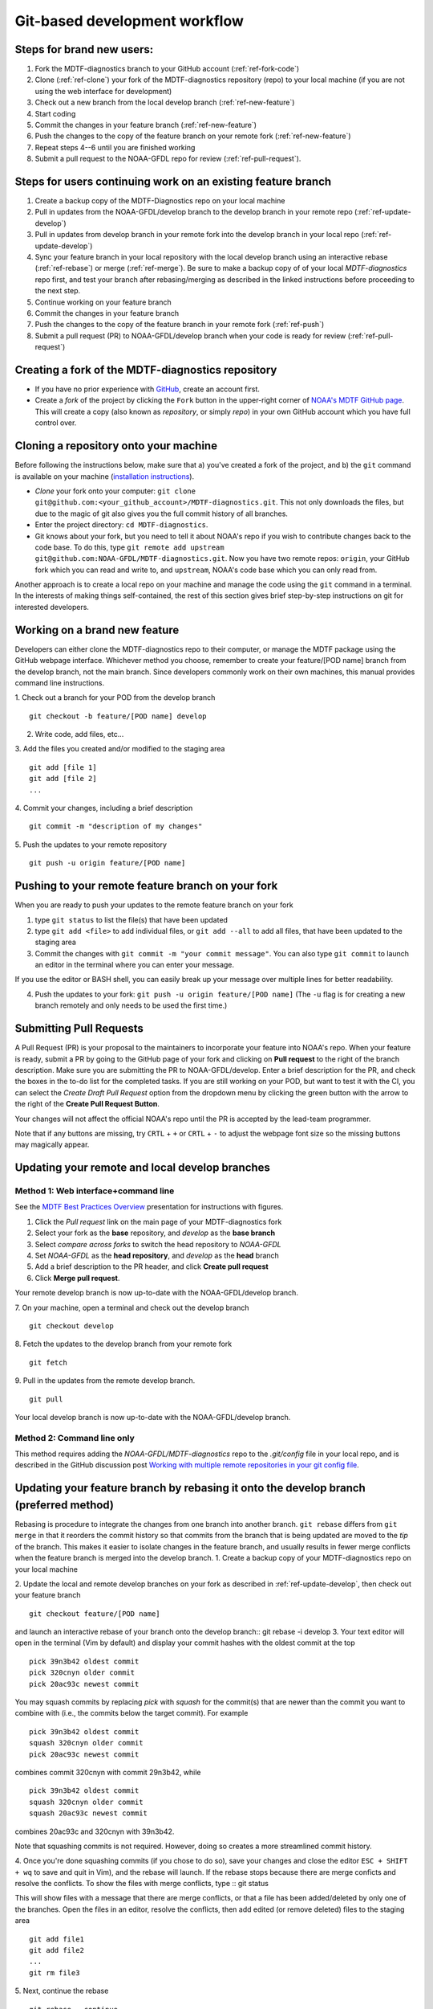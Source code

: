 .. _ref-dev-git-intro:

Git-based development workflow
==============================

Steps for brand new users:
------------------------------
1. Fork the MDTF-diagnostics branch to your GitHub account (:ref:`ref-fork-code`)
2. Clone (:ref:`ref-clone`) your fork of the MDTF-diagnostics repository (repo) to your local machine (if you are not using the web interface for development)
3. Check out a new branch from the local develop branch (:ref:`ref-new-feature`)
4. Start coding
5. Commit the changes in your feature branch (:ref:`ref-new-feature`)
6. Push the changes to the copy of the feature branch on your remote fork (:ref:`ref-new-feature`)
7. Repeat steps 4--6 until you are finished working
8. Submit a pull request to the NOAA-GFDL repo for review (:ref:`ref-pull-request`).

Steps for users continuing work on an existing feature branch
-------------------------------------------------------------
1. Create a backup copy of the MDTF-Diagnostics repo on your local machine
2. Pull in updates from the NOAA-GFDL/develop branch to the develop branch in your remote repo (:ref:`ref-update-develop`) 
3. Pull in updates from develop branch in your remote fork into the develop branch in your local repo (:ref:`ref-update-develop`)
4. Sync your feature branch in your local repository with the local develop branch using an interactive rebase (:ref:`ref-rebase`) or merge (:ref:`ref-merge`). Be sure to make a backup copy of of your local *MDTF-diagnostics* repo first, and test your branch after rebasing/merging as described in the linked instructions before proceeding to the next step. 
5. Continue working on your feature branch
6. Commit the changes in your feature branch
7. Push the changes to the copy of the feature branch in your remote fork (:ref:`ref-push`)
8. Submit a pull request (PR) to NOAA-GFDL/develop branch when your code is ready for review (:ref:`ref-pull-request`)

.. _ref-fork-code:

Creating a fork of the MDTF-diagnostics repository
--------------------------------------------------
- If you have no prior experience with `GitHub <https://github.com/>`__, create an account first.

- Create a *fork* of the project by clicking the ``Fork`` button in the upper-right corner of `NOAA's MDTF GitHub page <https://github.com/NOAA-GFDL/MDTF-diagnostics>`__. This will create a copy (also known as *repository*, or simply *repo*) in your own GitHub account which you have full control over.

.. _ref-clone:

Cloning a repository onto your machine
------------------------------------------
Before following the instructions below, make sure that a) you've created a fork of the project, and b) the ``git`` command is available on your machine (`installation instructions <https://git-scm.com/download/>`__).

- *Clone* your fork onto your computer: ``git clone git@github.com:<your_github_account>/MDTF-diagnostics.git``. This not only downloads the files, but due to the magic of git  also gives you the full commit history of all branches.
- Enter the project directory: ``cd MDTF-diagnostics``.
- Git knows about your fork, but you need to tell it about NOAA's repo if you wish to contribute changes back to the code base. To do this, type ``git remote add upstream git@github.com:NOAA-GFDL/MDTF-diagnostics.git``. Now you have two remote repos: ``origin``, your GitHub fork which you can read and write to, and ``upstream``, NOAA's code base which you can only read from.
Another approach is to create a local repo on your machine and manage the code using the ``git`` command in a terminal. In the interests of making things self-contained, the rest of this section gives brief step-by-step instructions on git for interested developers.

.. _ref-new-feature:

Working on a brand new feature
------------------------------
Developers can either clone the MDTF-diagnostics repo to their computer, or manage the MDTF package using the GitHub webpage interface.
Whichever method you choose, remember to create your feature/[POD name] branch from the develop branch, not the main branch.
Since developers commonly work on their own machines, this manual provides command line instructions.

1. Check out a branch for your POD from the develop branch
::
  git checkout -b feature/[POD name] develop

2. Write code, add files, etc...

3. Add the files you created and/or modified to the staging area
::
  git add [file 1]
  git add [file 2]
  ...

4. Commit your changes, including a brief description
::
  git commit -m "description of my changes"

5. Push the updates to your remote repository
::
  git push -u origin feature/[POD name]

.. _ref-push:

Pushing to your remote feature branch on your fork
----------------------------------------------------------
When you are ready to push your updates to the remote feature branch on your fork

1. type ``git status`` to list the file(s) that have been updated

2. type ``git add <file>`` to add individual files, or ``git add --all`` to add all files, that have been updated to the staging area

3. Commit the changes with ``git commit -m "your commit message"``. You can also type ``git commit`` to launch an editor in the terminal where you can enter your message.

If you use the editor or BASH shell, you can easily break up your message over multiple lines for better readability.

4. Push the updates to your fork: ``git push -u origin feature/[POD name]`` (The ``-u`` flag is for creating a new branch remotely and only needs to be used the first time.)

.. _ref-pull-request:

Submitting Pull Requests
------------------------
A Pull Request (PR) is your proposal to the maintainers to incorporate your feature into NOAA's repo. When your feature is ready, submit a PR by going to the GitHub page of your fork and clicking on **Pull request** to the right of the branch description. Make sure you are submitting the PR to NOAA-GFDL/develop. Enter a brief description for the PR, and check the boxes in the to-do list for the completed tasks. If you are still working on your POD, but want to test it with the CI, you can select the *Create Draft Pull Request* option from the dropdown menu by clicking the green button with the arrow to the right of the **Create Pull Request Button**.

Your changes will not affect the official NOAA's repo until the PR is accepted by the lead-team programmer.

Note that if any buttons are missing, try ``CRTL`` + ``+`` or ``CRTL`` + ``-`` to adjust the webpage font size so the missing buttons may magically appear.

.. _ref-update-develop:

Updating your remote and local develop branches
-----------------------------------------------

Method 1: Web interface+command line
^^^^^^^^^^^^^^^^^^^^^^^^^^^^^^^^^^^^
See the `MDTF Best Practices Overview <https://docs.google.com/presentation/d/18jbi50vC9X89vFbL0W1Ska1dKuW_yWY51SomWx_ahYE/edit?usp=sharing>`__  presentation for instructions with figures.

1. Click the *Pull request* link on the main page of your MDTF-diagnostics fork
2. Select your fork as the **base** repository, and *develop* as the **base branch**
3. Select *compare across forks* to switch the head repository to *NOAA-GFDL*
4. Set *NOAA-GFDL* as the **head repository**, and *develop* as the **head** branch
5. Add a brief description to the PR header, and click **Create pull request**
6. Click **Merge pull request**.

Your remote develop branch is now up-to-date with the NOAA-GFDL/develop branch.

7. On your machine, open a terminal and check out the develop branch
::
  git checkout develop
8. Fetch the updates to the develop branch from your remote fork
::
  git fetch
9. Pull in the updates from the remote develop branch.
:: 
  git pull
Your local develop branch is now up-to-date with the NOAA-GFDL/develop branch.

Method 2: Command line only
^^^^^^^^^^^^^^^^^^^^^^^^^^^
This method requires adding the *NOAA-GFDL/MDTF-diagnostics* repo to the *.git/config* file in your local repo, and is described in the GitHub discussion post `Working with multiple remote repositories in your git config file <https://github.com/NOAA-GFDL/MDTF-diagnostics/discussions/96>`__.


.. (TODO: `pip install -v .`, other installation instructions...)

.. _ref-rebase:

Updating your feature branch by rebasing it onto the develop branch (preferred method)
--------------------------------------------------------------------------------------
Rebasing is procedure to integrate the changes from one branch into another branch. ``git rebase`` differs from ``git merge`` in that it reorders the commit history so that commits from the branch that is being updated are moved to the `tip` of the branch. This makes it easier to isolate changes in the feature branch, and usually results in fewer merge conflicts when the feature branch is merged into the develop branch.
1. Create a backup copy of your MDTF-diagnostics repo on your local machine

2. Update the local and remote develop branches on your fork as described in :ref:`ref-update-develop`, then check out your feature branch
::
  git checkout feature/[POD name]

and launch an interactive rebase of your branch onto the develop branch:: git rebase -i develop
3. Your text editor will open in the terminal (Vim by default)
and display your commit hashes with the oldest commit at the top
::
  pick 39n3b42 oldest commit
  pick 320cnyn older commit
  pick 20ac93c newest commit

You may squash commits by replacing *pick* with *squash* for the commit(s) that are newer than the commit you want to combine with (i.e., the commits below the target commit).
For example
::
  pick 39n3b42 oldest commit
  squash 320cnyn older commit
  pick 20ac93c newest commit
combines commit 320cnyn with commit 29n3b42, while
::
  pick 39n3b42 oldest commit
  squash 320cnyn older commit
  squash 20ac93c newest commit
combines 20ac93c and 320cnyn with 39n3b42.

Note that squashing commits is not required. However, doing so creates a more streamlined commit history.

4. Once you're done squashing commits (if you chose to do so), save your changes and close the editor ``ESC + SHIFT + wq`` to save and quit in Vim), and the rebase will launch. If the rebase stops because there are merge conficts and resolve the conflicts. To show the files with merge conflicts, type
::
git status

This will show files with a message that there are merge conflicts, or that a file has been added/deleted by only one of the branches. Open the files in an editor, resolve the conflicts, then add edited (or remove deleted) files to the staging area
::
  git add file1
  git add file2
  ...
  git rm file3
5. Next, continue the rebase
::
  git rebase --continue

The editor will open with the modified commit history. Simply save the changes and close the editor (``ESC+SHIFT+wq``), and the rebase will continue. If the rebase stops with errors, repeat the merge conflict resolution process, add/remove the files to staging area, type ``git rebase --continue``, and proceed.

If you have not updated your branch in a long time, you'll likely find that you have to keep fixing the same conflicts over and over again (every time your commits collide with the commits on the main branch). This is why we strongly advise POD developers to pull updates into their forksand rebase their branches onto the develop branch frequently.

Note that if you want to stop the rebase at any time and revert to the original state of your branch, type
::
  git rebase --abort

6. Once the rebase has completed, push your changes to the remote copy of your branch
::
  git push -u origin feature/[POD name] --force
The ``--force`` option is necessary because rebasing modified the commit history.

7. Now that your branch is up-to-date, write your code!

.. _ref-merge:

Updating your feature branch by merging in changes from the develop branch
---------------------------------------------------------------------------
1. Create a backup copy of your repo on your machine.

2. Update the local and remote develop branches on your fork as described in :ref:`ref-update-develop`.

3. Check out your feature branch, and merge the develop branch into your feature branch
::
  git checkout feature/[POD name]
  git merge develop

4. Resolve any conflicts that occur from the merge

5. Add the updated files to the staging area
::
  git add file1
  git add file2
  ...

6. Push the branch updates to your remote fork
::
  git push -u origin feature/[POD name]

Reverting commits
^^^^^^^^^^^^^^^^^
If you want to revert to the commit(s) before you pulled in updates:

1. Find the commit hash(es) with the updates, in your git log
::
  git log

or consult the commit log in the web interface

2. Revert each commit in order from newest to oldest
::
  git revert <newer commit hash>
  git revert <older commit hash>

3. Push the updates to the remote branch
::
  git push origin feature/[POD name]

Set up SSH with GitHub
----------------------

- You have to generate an `SSH key <https://help.github.com/en/articles/generating-a-new-ssh-key-and-adding-it-to-the-ssh-agent>`__ and `add it <https://help.github.com/en/articles/adding-a-new-ssh-key-to-your-github-account>`__ to your GitHub account. This will save you from having to re-enter your GitHub username and password every time you interact with their servers.
- When generating the SSH key, you'll be asked to pick a *passphrase* (i.e., password).
- The following instructions assume you've generated an SSH key. If you're using manual authentication instead, replace the "``git@github.com:``" addresses in what follows with "``https://github.com/``".


Some online git resources
-------------------------

If you are new to git and unfamiliar with many of the terminologies, `Dangit, Git?! <https://dangitgit.com/>`__ provides solutions *in plain English* to many common mistakes people have made.

There are many comprehensive online git tutorials, such as:

- The official `git tutorial <https://git-scm.com/docs/gittutorial>`__.
- A more verbose `introduction <https://www.atlassian.com/git/tutorials/what-is-version-control>`__ to the ideas behind git and version control.
- A still more detailed `walkthrough <http://swcarpentry.github.io/git-novice/>`__, assuming no prior knowledge.

Git Tips and Tricks
-------------------
* If you are unfamiliar with git and want to practice with the commands listed here, we recommend you to create an additional feature branch just for this. Remember: your changes will not affect NOAA's repo until you've submitted a pull request through the GitHub webpage and accepted by the lead-team programmer.

* GUI applications can be helpful when trying to resolve merge conflicts.Git packages for IDEs such as VSCode and Eclipse often include tools for merge conflict resolution. You can also install free versions of merge-conflict tools like `P4merge <https://www.perforce.com/products/helix-core-apps/merge-diff-tool-p4merge>`__ and `Sublime merge <https://www.sublimemerge.com/>`__.

* If you encounter problems during practice, you can first try looking for *plain English* instructions to fix the situation at `Dangit, Git?! <https://dangitgit.com/>`__.

* A useful command is ``git status`` to remind you what branch you're on and changes you've made (but have not committed yet).

* ``git branch -a`` lists all branches with ``*`` indicating the branch you're on.

* Push your changes to your remote fork often (at least daily) even if your changes aren't "clean", or you are in the middle of a task. Your commit history does not need to look like a polished document, and nobody is judging your coding prowess by your development branch. Frequently pushing to your remote branch ensures that you have an easily accessible recent snapshot of your code in the event that your system goes down, or you go crazy with ``rm -f *``.

* A commit creates a snapshot of the code into the history in your local repo.
   - The snapshot will exist until you intentionally delete it (after confirming a warning message). You can always revert to a previous snapshot.
   - Don't commit code that you know is buggy or non-functional!
   - You'll be asked to enter a commit message. Good commit messages are key to making the project's history useful.
   - Write in *present tense* describing what the commit, when applied, does to the code -- not what you did to the code.
   - Messages should start with a brief, one-line summary, less than 80 characters. If this is too short, you may want to consider entering your changes as multiple commits.

* Good commit messages are key to making the project's history useful. To make this easier, instead of using the ``-m`` flag, To provide further information, add a blank line after the summary and wrap text to 72 columns if your editor supports it (this makes things display nicer on some tools). Here's an `example <https://github.com/NOAA-GFDL/MDTF-diagnostics/commit/225b29f30872b60621a5f1c55a9f75bbcf192e0b>`__.

* To configure git to launch your text editor of choice: ``git config --global core.editor "<command string to launch your editor>"``.

* To set your email: ``git config --global user.email "myemail@somedomain.com"`` You can use the masked email github provides if you don't want your work email included in the commit log message. The masked email address is located in the `Primary email address` section under Settings>emails.

* When the feature branch is no longer needed, delete the branch locally with ``git branch -d feature/<my_feature_name>``.
 If you pushed the feature branch to your fork, you can delete it remotely with ``git push --delete origin feature/<my_feature_name>``.
   * Remember that branches in git are just pointers to a particular commit, so by deleting a branch you *don't* lose any history.

* If you want to let others work on your feature, push its branch to your GitHub fork with ``git push -u origin feature/<my_feature_name>``.

* For additional ways to undo changes in your branch, see `How to undo (almost) anything with Git <https://github.blog/2015-06-08-how-to-undo-almost-anything-with-git/>`__.


.. (TODO: tests ...)
.. (... policy on CI, tests passing ...)
